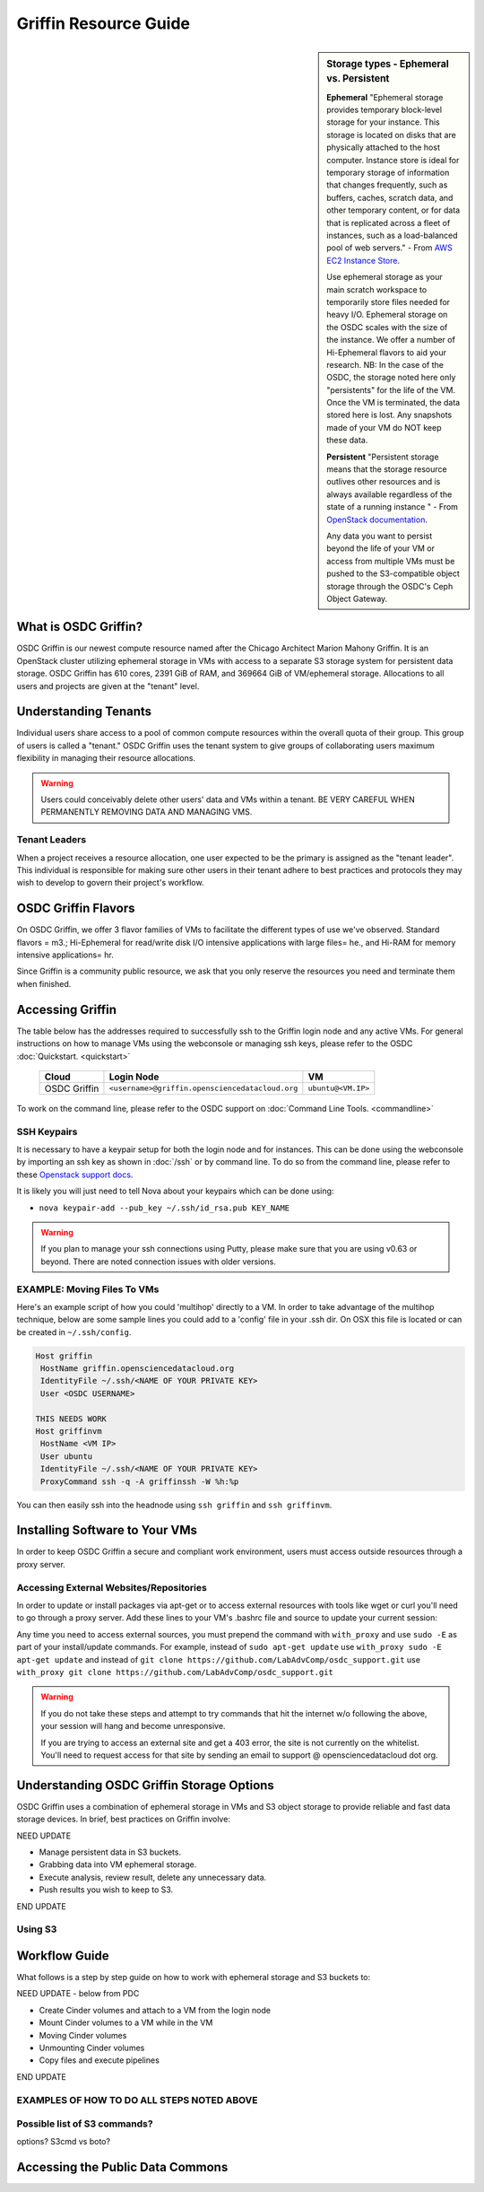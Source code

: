 Griffin Resource Guide 
============================

.. _griffin:

.. sidebar:: Storage types - Ephemeral vs. Persistent
	
		**Ephemeral**
		"Ephemeral storage provides temporary block-level storage for your instance.   This storage is located on disks 
		that are physically attached to the host computer. Instance store is ideal for temporary storage of information 
		that changes frequently, such as buffers, caches, scratch data, and other temporary content, or for data that 
		is replicated across a fleet of instances, such as a load-balanced pool of web servers." - From `AWS EC2 
		Instance Store <http://docs.aws.amazon.com/AWSEC2/latest/UserGuide/InstanceStorage.html>`_. 

		Use ephemeral storage as your main scratch workspace to temporarily store files needed for heavy I/O.  Ephemeral storage on the OSDC scales with the size of the instance.   We offer a number of Hi-Ephemeral flavors to 
		aid your research.   NB: In the case of the OSDC, the storage noted here only "persistents" for the life of the VM.   Once the VM is 
		terminated, the data stored here is lost.  Any snapshots made of your VM do NOT keep these data. 
		
		**Persistent**
		"Persistent storage means that the storage resource outlives other resources and is always available regardless 
		of the state of a running instance " - From `OpenStack documentation 
		<http://docs.openstack.org/openstack-ops/content/storage_decision.html>`_.   
		
		Any data you want to persist beyond the life of your VM or access from multiple VMs must be pushed to the S3-compatible object storage through the OSDC's Ceph Object Gateway.

What is OSDC Griffin?
-----------------------

OSDC Griffin is our newest compute resource named after the Chicago Architect Marion Mahony Griffin.  It is an OpenStack cluster utilizing ephemeral storage in VMs 
with access to a separate S3 storage system for persistent data storage.    OSDC Griffin has 610 cores, 2391 GiB of RAM, and 
369664 GiB of VM/ephemeral storage.  Allocations to all users and projects are given at the "tenant" level. 

Understanding Tenants 
-----------------------

Individual users share access to a pool of common compute resources within the overall quota of their group.  This group of users is called a "tenant."   
OSDC Griffin uses the tenant system to give groups of collaborating users maximum flexibility in managing their resource allocations.   

..  warning::
	
		Users could conceivably delete other users' data and VMs within a tenant.   BE VERY CAREFUL
		WHEN PERMANENTLY REMOVING DATA AND MANAGING VMS. 


Tenant Leaders
^^^^^^^^^^^^^^

When a project receives a resource allocation, one user expected to be the primary is assigned as the "tenant leader".   This individual 
is responsible for making sure other users in their tenant adhere to best practices and protocols they may wish to develop to 
govern their project's workflow. 

OSDC Griffin Flavors
----------------------

On OSDC Griffin, we offer 3 flavor families of VMs to facilitate the different types of 
use we've observed.    Standard flavors = m3.; Hi-Ephemeral for read/write disk I/O intensive applications with large files= he., and Hi-RAM for memory intensive applications= hr. 

Since Griffin is a community public resource, we ask that you only reserve the resources you need and terminate them when finished. 
 
  =============     =============  ========  ===============  ============ ==================
  Family            Flavor         VCPUs     Root P. (GiB)    RAM (GiB)    Eph Storage (GiB)      
  =============     =============  ========  ===============  ============ ==================
  Standard          m3.small       1         10               3            32
  Standard          m3.medium      2         10               6            64
  Standard          m3.large       4         10               12           128
  Standard          m3.xlarge      8         10               24           256
  Standard          m3.xxlarge	   16	     10	              48           512
  Standard          m3.xxxlarge    32        10	              96           1024
  I/O w/large files he.medium      2         10               6            640
  I/O w/large files he.large       4         10               12           896
  I/O w/large files he.xlarge      8         10               24           1408
  I/O w/large files he.xxlarge	   16	     10	              48           2432
  Memory intensive  hr.medium      2         10               16           64
  Memory intensive  hr.large       4         10               32           128
  Memory intensive  hr.xlarge      8         10               64           256
  Memory intensive  hr.xxlarge	   16	     10	              128          512
  ================  =============  ========  ===============  ============ ==================


Accessing Griffin
-------------------
The table below has the addresses required to successfully ssh to the Griffin login node and any active VMs. 
For general instructions on how to manage VMs using the webconsole or managing ssh keys, please 
refer to the OSDC :doc:`Quickstart. <quickstart>`  


  ====================  =====================================================  ======================
  Cloud                 Login Node                             				  VM 
  ====================  =====================================================  ======================
  OSDC Griffin          ``<username>@griffin.opensciencedatacloud.org``        ``ubuntu@<VM.IP>`` 
  ====================  =====================================================  ======================


To work on the command line, please refer to the OSDC support 
on :doc:`Command Line Tools. <commandline>`

SSH Keypairs 
^^^^^^^^^^^^

It is necessary to have a keypair setup for both the login node and for instances.   This can be done using the webconsole 
by importing an ssh key as shown in :doc:`/ssh` or by command line.   To do so from the command line, please refer to 
these `Openstack support docs <http://docs.openstack.org/user-guide/content/create_import_keys.html>`_.

It is likely you will just need to tell Nova about your keypairs which can be done using:

* ``nova keypair-add --pub_key ~/.ssh/id_rsa.pub KEY_NAME``

..  warning:: 
	
	If you plan to manage your ssh connections using Putty, please make sure that you are using v0.63 or beyond.   There are noted connection issues with older versions.

EXAMPLE: Moving Files To VMs
^^^^^^^^^^^^^^^^^^^^^^^^^^^^^

Here's an example script of how you could 'multihop' directly to a VM.   In order to take advantage 
of the multihop technique, below are some sample lines you could add to a 'config' file in your .ssh dir.   
On OSX this file is located or can be created in ``~/.ssh/config``.

.. code-block:: bash

    Host griffin
     HostName griffin.opensciencedatacloud.org
     IdentityFile ~/.ssh/<NAME OF YOUR PRIVATE KEY>
     User <OSDC USERNAME>
     
    THIS NEEDS WORK
    Host griffinvm
     HostName <VM IP>
     User ubuntu
     IdentityFile ~/.ssh/<NAME OF YOUR PRIVATE KEY>
     ProxyCommand ssh -q -A griffinssh -W %h:%p

You can then easily ssh into the headnode using ``ssh griffin`` and ``ssh griffinvm``. 

.. _griffinproxy:

Installing Software to Your VMs
----------------------------------------------

In order to keep OSDC Griffin a secure and compliant work environment, users must access outside resources through a proxy server.  

Accessing External Websites/Repositories
^^^^^^^^^^^^^^^^^^^^^^^^^^^^^^^^^^^^^^^^

In order to update or install packages via apt-get or to access external resources with tools like wget or curl you'll need
to go through a proxy server.   Add these lines to your VM's .bashrc file and source to update your current session:

.. code-block:: bash
    export no_proxy="griffin-objstore.opensciencedatacloud.org"
    function with_proxy() {
        PROXY='http://cloud-proxy:3128'
        http_proxy="${PROXY}" https_proxy="${PROXY}" $@
    }

Any time you need to access external sources, you must prepend the command with ``with_proxy`` and use ``sudo -E`` as part of your install/update commands.  For example,  instead of ``sudo apt-get update`` use ``with_proxy sudo -E apt-get update`` and instead of ``git clone https://github.com/LabAdvComp/osdc_support.git`` use ``with_proxy git clone https://github.com/LabAdvComp/osdc_support.git``

..  warning:: 
	
	If you do not take these steps and attempt to try commands that hit the internet w/o following the above, your session will hang and become unresponsive.
	
	If you are trying to access an external site and get a 403 error, the site is not currently on the 
	whitelist.   You'll need to request access for that site by sending an email to 
	support @ opensciencedatacloud dot org.


Understanding OSDC Griffin Storage Options
------------------------------------------

OSDC Griffin uses a combination of ephemeral storage in VMs and S3 object storage to
provide reliable and fast data storage devices.   In brief, best practices on Griffin involve:

NEED UPDATE

* Manage persistent data in S3 buckets.
* Grabbing data into VM ephemeral storage.
* Execute analysis, review result, delete any unnecessary data.
* Push results you wish to keep to S3.

END UPDATE

Using S3
^^^^^^^^


Workflow Guide
--------------

What follows is a step by step guide on how to work with ephemeral storage and S3 buckets to:

NEED UPDATE - below from PDC

* Create Cinder volumes and attach to a VM from the login node
* Mount Cinder volumes to a VM while in the VM
* Moving Cinder volumes
* Unmounting Cinder volumes
* Copy files and execute pipelines

END UPDATE 

EXAMPLES OF HOW TO DO ALL STEPS NOTED ABOVE
^^^^^^^^^^^^^^^^^^^^^^^^^^^^^^^^^^^^^^^^^^^^^^^^


Possible list of S3 commands?
^^^^^^^^^^^^^^^^^^^^^^^^^^^^^^

options?   S3cmd vs boto?

Accessing the Public Data Commons
---------------------------------

